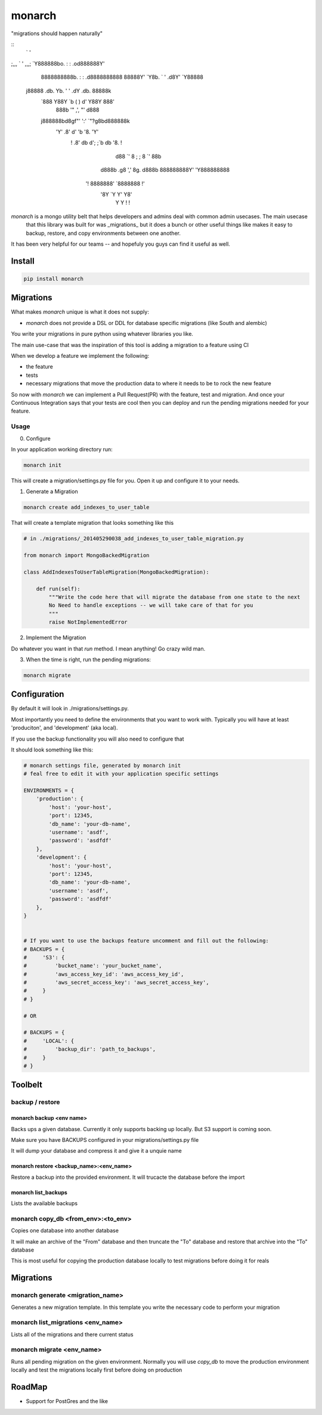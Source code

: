 monarch
=======

"migrations should happen naturally"

|Build Status|

.. |Build Status| image:: https://travis-ci.org/jtushman/monarch.svg?branch=master
    :target: https://travis-ci.org/jtushman/monarch


::
                `         '
;,,,             `       '             ,,,;
`Y888888bo.       :     :       .od888888Y'
  8888888888b.     :   :     .d8888888888
  88888Y'  `Y8b.   `   '   .d8Y'  `Y88888
 j88888  .db.  Yb. '   ' .dY  .db.  88888k
   `888  Y88Y    `b ( ) d'    Y88Y  888'
    888b  '"        ,',        "'  d888
   j888888bd8gf"'   ':'   `"?g8bd888888k
     'Y'   .8'     d' 'b     '8.   'Y'
      !   .8' db  d'; ;`b  db '8.   !
         d88  `'  8 ; ; 8  `'  88b
        d888b   .g8 ',' 8g.   d888b
        888888888Y'     'Y888888888
       '! 8888888'       `8888888 !'
          '8Y  `Y         Y'  Y8'
           Y                   Y
           !                   !



*monarch* is a mongo utility belt that helps developers and admins deal with common admin usecases.  The main usecase
 that this library was built for was _migrations_ but it does a bunch or other useful things like makes it easy to
 backup, restore, and copy environments between one another.

It has been very helpful for our teams -- and hopefuly you guys can find it useful as well.

Install
-------

.. code:: bash

    pip install monarch


Migrations
----------

What makes *monarch* unique is what it does not supply:

- *monarch* does not provide a DSL or DDL for database specific migrations (like South and alembic)

You write your migrations in pure python using whatever libraries you like.

The main use-case that was the inspiration of this tool is adding a migration to a feature using CI

When we develop a feature we implement the following:

- the feature
- tests
- necessary migrations that move the production data to where it needs to be to rock the new feature

So now with *monarch* we can implement a Pull Request(PR) with the feature, test and migration.
And once your Continuous Integration says that your tests are cool then you can deploy and run
the pending migrations needed for your feature.


Usage
~~~~~

0) Configure

In your application working directory run:

.. code:: bash

    monarch init

This will create a migration/settings.py file for you.  Open it up and configure it to your needs.


1) Generate a Migration

.. code:: bash

    monarch create add_indexes_to_user_table

That will create a template migration that looks something like this

.. code:: python

    # in ./migrations/_201405290038_add_indexes_to_user_table_migration.py

    from monarch import MongoBackedMigration

    class AddIndexesToUserTableMigration(MongoBackedMigration):

        def run(self):
            """Write the code here that will migrate the database from one state to the next
            No Need to handle exceptions -- we will take care of that for you
            """
            raise NotImplementedError


2) Implement the Migration

Do whatever you want in that `run` method. I mean anything!  Go crazy wild man.

3) When the time is right, run the pending migrations:

.. code:: bash

    monarch migrate


Configuration
-------------

By default it will look in ./migrations/settings.py.

Most importantly you need to define the environments that you want to work with.  Typically you will have at least
'produciton', and 'development' (aka local).

If you use the backup functionality you will also need to configure that

It should look something like this:

.. code:: python

    # monarch settings file, generated by monarch init
    # feal free to edit it with your application specific settings

    ENVIRONMENTS = {
        'production': {
            'host': 'your-host',
            'port': 12345,
            'db_name': 'your-db-name',
            'username': 'asdf',
            'password': 'asdfdf'
        },
        'development': {
            'host': 'your-host',
            'port': 12345,
            'db_name': 'your-db-name',
            'username': 'asdf',
            'password': 'asdfdf'
        },
    }


    # If you want to use the backups feature uncomment and fill out the following:
    # BACKUPS = {
    #     'S3': {
    #         'bucket_name': 'your_bucket_name',
    #         'aws_access_key_id': 'aws_access_key_id',
    #         'aws_secret_access_key': 'aws_secret_access_key',
    #     }
    # }

    # OR

    # BACKUPS = {
    #     'LOCAL': {
    #         'backup_dir': 'path_to_backups',
    #     }
    # }



Toolbelt
--------

backup / restore
~~~~~~~~~~~~~~~~

monarch backup <env name>
#########################
Backs ups a given database.  Currently it only supports backing up locally.  But S3 support is coming soon.

Make sure you have BACKUPS configured in your migrations/settings.py file

It will dump your database and compress it and give it a unquie name

monarch restore  <backup_name>:<env_name>
#########################################
Restore a backup into the provided environment.  It will trucacte the database before the import

monarch list_backups
####################
Lists the available backups

monarch copy_db <from_env>:<to_env>
~~~~~~~~~~~~~~~~~~~~~~~~~~~~~~~~~~~
Copies one database into another database

It will make an archive of the "From" database and then truncate the "To" database and restore that archive into the
"To" database

This is most useful for copying the production database locally to test migrations before doing it for reals


Migrations
----------

monarch generate <migration_name>
~~~~~~~~~~~~~~~~~~~~~~~~~~~~~~~~~
Generates a new migration template.  In this template you write the necessary code to perform your migration


monarch list_migrations <env_name>
~~~~~~~~~~~~~~~~~~~~~~~~~~~~~~~~~~
Lists all of the migrations and there current status


monarch migrate <env_name>
~~~~~~~~~~~~~~~~~~~~~~~~~~
Runs all pending migration on the given environment.  Normally you will use `copy_db` to move the production environment
locally and test the migrations locally first before doing on production


RoadMap
-------
* Support for PostGres and the like
